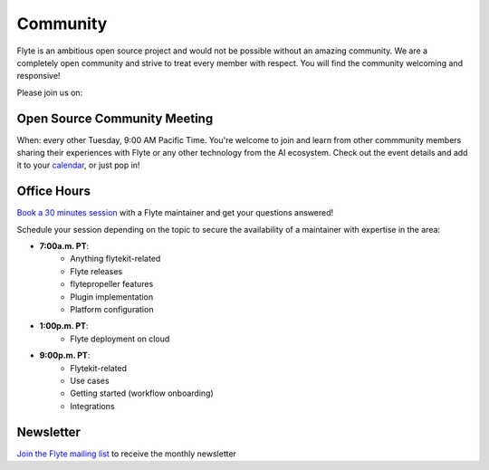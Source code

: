 .. _community:

##########
Community
##########

Flyte is an ambitious open source project and would not be possible without an
amazing community. We are a completely open community and strive to treat
every member with respect. You will find the community welcoming and responsive!

Please join us on:

.. image:: https://img.shields.io/badge/Slack-Chat-pink?style=for-the-badge
    :target: https://slack.flyte.org
    :alt: Flyte Slack

.. image:: https://img.shields.io/badge/Github-Discussion-green?style=for-the-badge
    :target: https://github.com/flyteorg/flyte/discussions
    :alt: Github Discussion

.. image:: https://img.shields.io/badge/Twitter-Social-blue?style=for-the-badge
    :target: https://twitter.com/flyteorg
    :alt: Twitter

.. image:: https://img.shields.io/badge/LinkedIn-Social-lightblue?style=for-the-badge
    :target: https://www.linkedin.com/groups/13962256
    :alt: LinkedIn

.. TODO: add back when new newsletter is up and running
.. Also, feel free to sign up for our newsletter, Flyte Monthly, for a quick update on what we've been up to and upcoming events.

.. .. link-button:: https://www.getrevue.co/profile/flyte
..     :type: url
..     :text: Flyte Monthly
..    :classes: btn-outline-secondary


Open Source Community Meeting 
-----------------------------

When: every other Tuesday, 9:00 AM Pacific Time.
You're welcome to join and learn from other commmunity members sharing their experiences with Flyte or any other technology from the AI ecosystem.
Check out the event details and add it to your `calendar <https://www.addevent.com/event/EA7823958>`_, or just pop in! 

.. image:: https://img.shields.io/badge/Join-Zoom-blue?style=for-the-badge
    :target: https://www.addevent.com/event/EA7823958
    :alt: Zoom Link

Office Hours
------------

`Book a 30 minutes session <https://calendly.com/flyte-office-hours-01/30min>`_ with a Flyte maintainer and get your questions answered!   

Schedule your session depending on the topic to secure the availability of a maintainer with expertise in the area:

- **7:00a.m. PT**: 
   - Anything flytekit-related
   - Flyte releases
   - flytepropeller features
   - Plugin implementation
   - Platform configuration
- **1:00p.m. PT**:
   - Flyte deployment on cloud
- **9:00p.m. PT**:
   - Flytekit-related
   - Use cases 
   - Getting started (workflow onboarding)
   - Integrations



Newsletter
----------

`Join the Flyte mailing list <https://lists.lfaidata.foundation/g/flyte-announce/join>`_ to receive the monthly newsletter 
